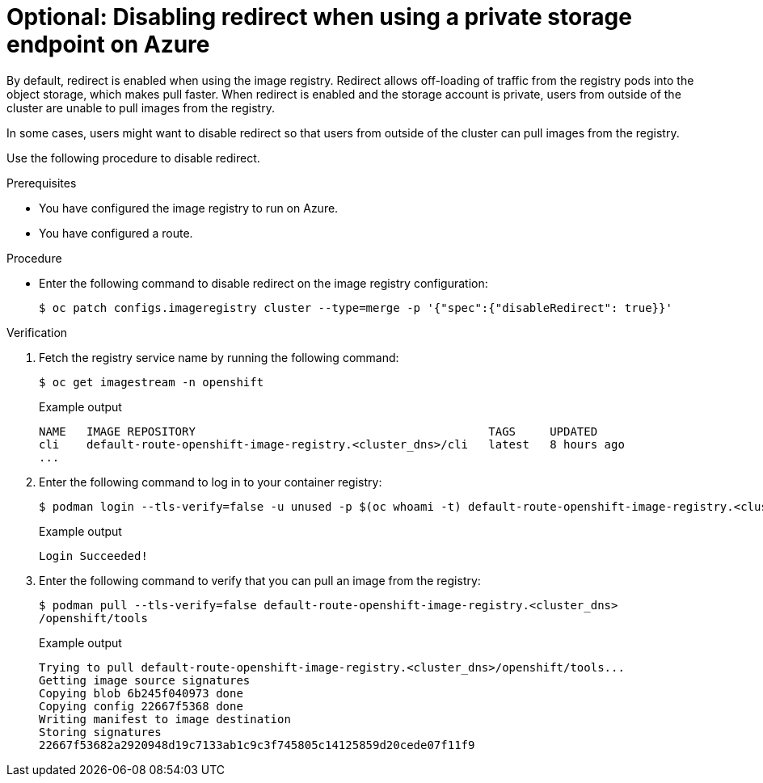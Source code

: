 // Module included in the following assemblies:
//
// * post_installation_configuration/configuring-private-cluster.adoc

:_mod-docs-content-type: PROCEDURE
[id="disabling-redirect-private-storage-endpoint-azure_{context}"]
= Optional: Disabling redirect when using a private storage endpoint on Azure

By default, redirect is enabled when using the image registry. Redirect allows off-loading of traffic from the registry pods into the object storage, which makes pull faster. When redirect is enabled and the storage account is private, users from outside of the cluster are unable to pull images from the registry.

In some cases, users might want to disable redirect so that users from outside of the cluster can pull images from the registry.

Use the following procedure to disable redirect.

.Prerequisites

* You have configured the image registry to run on Azure.
* You have configured a route.

.Procedure

* Enter the following command to disable redirect on the image
registry configuration:
+
[source,terminal]
----
$ oc patch configs.imageregistry cluster --type=merge -p '{"spec":{"disableRedirect": true}}'
----

.Verification

. Fetch the registry service name by running the following command:
+
[source,terminal]
----
$ oc get imagestream -n openshift
----
+
.Example output
+
[source,terminal]
----
NAME   IMAGE REPOSITORY                                           TAGS     UPDATED
cli    default-route-openshift-image-registry.<cluster_dns>/cli   latest   8 hours ago
...
----

. Enter the following command to log in to your container registry:
+
[source,terminal]
----
$ podman login --tls-verify=false -u unused -p $(oc whoami -t) default-route-openshift-image-registry.<cluster_dns>
----
+
.Example output
+
[source,terminal]
----
Login Succeeded!
----

. Enter the following command to verify that you can pull an image from the registry:
+
[source,terminal]
----
$ podman pull --tls-verify=false default-route-openshift-image-registry.<cluster_dns>
/openshift/tools
----
+
.Example output
+
[source,terminal]
----
Trying to pull default-route-openshift-image-registry.<cluster_dns>/openshift/tools...
Getting image source signatures
Copying blob 6b245f040973 done
Copying config 22667f5368 done
Writing manifest to image destination
Storing signatures
22667f53682a2920948d19c7133ab1c9c3f745805c14125859d20cede07f11f9
----
